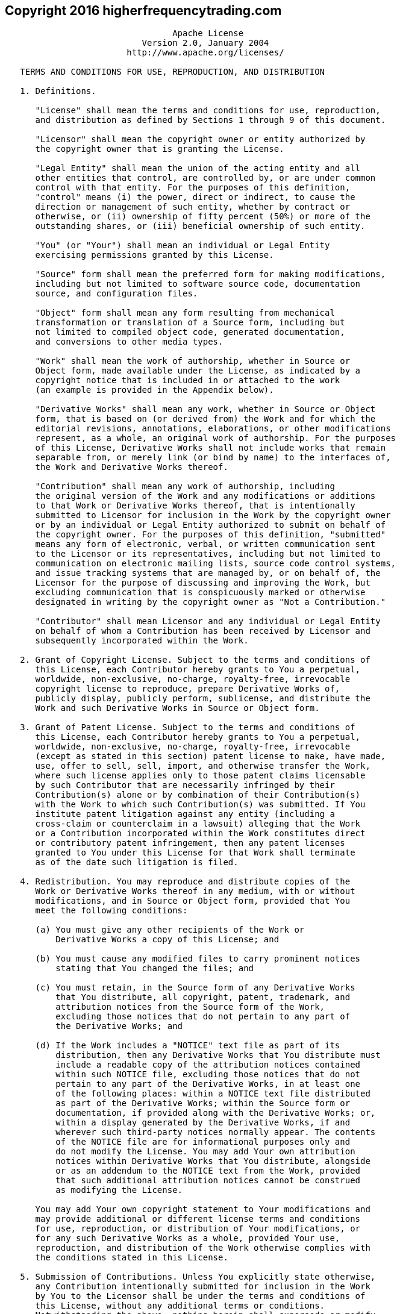 
== Copyright 2016 higherfrequencytrading.com

----
                                 Apache License
                           Version 2.0, January 2004
                        http://www.apache.org/licenses/

   TERMS AND CONDITIONS FOR USE, REPRODUCTION, AND DISTRIBUTION

   1. Definitions.

      "License" shall mean the terms and conditions for use, reproduction,
      and distribution as defined by Sections 1 through 9 of this document.

      "Licensor" shall mean the copyright owner or entity authorized by
      the copyright owner that is granting the License.

      "Legal Entity" shall mean the union of the acting entity and all
      other entities that control, are controlled by, or are under common
      control with that entity. For the purposes of this definition,
      "control" means (i) the power, direct or indirect, to cause the
      direction or management of such entity, whether by contract or
      otherwise, or (ii) ownership of fifty percent (50%) or more of the
      outstanding shares, or (iii) beneficial ownership of such entity.

      "You" (or "Your") shall mean an individual or Legal Entity
      exercising permissions granted by this License.

      "Source" form shall mean the preferred form for making modifications,
      including but not limited to software source code, documentation
      source, and configuration files.

      "Object" form shall mean any form resulting from mechanical
      transformation or translation of a Source form, including but
      not limited to compiled object code, generated documentation,
      and conversions to other media types.

      "Work" shall mean the work of authorship, whether in Source or
      Object form, made available under the License, as indicated by a
      copyright notice that is included in or attached to the work
      (an example is provided in the Appendix below).

      "Derivative Works" shall mean any work, whether in Source or Object
      form, that is based on (or derived from) the Work and for which the
      editorial revisions, annotations, elaborations, or other modifications
      represent, as a whole, an original work of authorship. For the purposes
      of this License, Derivative Works shall not include works that remain
      separable from, or merely link (or bind by name) to the interfaces of,
      the Work and Derivative Works thereof.

      "Contribution" shall mean any work of authorship, including
      the original version of the Work and any modifications or additions
      to that Work or Derivative Works thereof, that is intentionally
      submitted to Licensor for inclusion in the Work by the copyright owner
      or by an individual or Legal Entity authorized to submit on behalf of
      the copyright owner. For the purposes of this definition, "submitted"
      means any form of electronic, verbal, or written communication sent
      to the Licensor or its representatives, including but not limited to
      communication on electronic mailing lists, source code control systems,
      and issue tracking systems that are managed by, or on behalf of, the
      Licensor for the purpose of discussing and improving the Work, but
      excluding communication that is conspicuously marked or otherwise
      designated in writing by the copyright owner as "Not a Contribution."

      "Contributor" shall mean Licensor and any individual or Legal Entity
      on behalf of whom a Contribution has been received by Licensor and
      subsequently incorporated within the Work.

   2. Grant of Copyright License. Subject to the terms and conditions of
      this License, each Contributor hereby grants to You a perpetual,
      worldwide, non-exclusive, no-charge, royalty-free, irrevocable
      copyright license to reproduce, prepare Derivative Works of,
      publicly display, publicly perform, sublicense, and distribute the
      Work and such Derivative Works in Source or Object form.

   3. Grant of Patent License. Subject to the terms and conditions of
      this License, each Contributor hereby grants to You a perpetual,
      worldwide, non-exclusive, no-charge, royalty-free, irrevocable
      (except as stated in this section) patent license to make, have made,
      use, offer to sell, sell, import, and otherwise transfer the Work,
      where such license applies only to those patent claims licensable
      by such Contributor that are necessarily infringed by their
      Contribution(s) alone or by combination of their Contribution(s)
      with the Work to which such Contribution(s) was submitted. If You
      institute patent litigation against any entity (including a
      cross-claim or counterclaim in a lawsuit) alleging that the Work
      or a Contribution incorporated within the Work constitutes direct
      or contributory patent infringement, then any patent licenses
      granted to You under this License for that Work shall terminate
      as of the date such litigation is filed.

   4. Redistribution. You may reproduce and distribute copies of the
      Work or Derivative Works thereof in any medium, with or without
      modifications, and in Source or Object form, provided that You
      meet the following conditions:

      (a) You must give any other recipients of the Work or
          Derivative Works a copy of this License; and

      (b) You must cause any modified files to carry prominent notices
          stating that You changed the files; and

      (c) You must retain, in the Source form of any Derivative Works
          that You distribute, all copyright, patent, trademark, and
          attribution notices from the Source form of the Work,
          excluding those notices that do not pertain to any part of
          the Derivative Works; and

      (d) If the Work includes a "NOTICE" text file as part of its
          distribution, then any Derivative Works that You distribute must
          include a readable copy of the attribution notices contained
          within such NOTICE file, excluding those notices that do not
          pertain to any part of the Derivative Works, in at least one
          of the following places: within a NOTICE text file distributed
          as part of the Derivative Works; within the Source form or
          documentation, if provided along with the Derivative Works; or,
          within a display generated by the Derivative Works, if and
          wherever such third-party notices normally appear. The contents
          of the NOTICE file are for informational purposes only and
          do not modify the License. You may add Your own attribution
          notices within Derivative Works that You distribute, alongside
          or as an addendum to the NOTICE text from the Work, provided
          that such additional attribution notices cannot be construed
          as modifying the License.

      You may add Your own copyright statement to Your modifications and
      may provide additional or different license terms and conditions
      for use, reproduction, or distribution of Your modifications, or
      for any such Derivative Works as a whole, provided Your use,
      reproduction, and distribution of the Work otherwise complies with
      the conditions stated in this License.

   5. Submission of Contributions. Unless You explicitly state otherwise,
      any Contribution intentionally submitted for inclusion in the Work
      by You to the Licensor shall be under the terms and conditions of
      this License, without any additional terms or conditions.
      Notwithstanding the above, nothing herein shall supersede or modify
      the terms of any separate license agreement you may have executed
      with Licensor regarding such Contributions.

   6. Trademarks. This License does not grant permission to use the trade
      names, trademarks, service marks, or product names of the Licensor,
      except as required for reasonable and customary use in describing the
      origin of the Work and reproducing the content of the NOTICE file.

   7. Disclaimer of Warranty. Unless required by applicable law or
      agreed to in writing, Licensor provides the Work (and each
      Contributor provides its Contributions) on an "AS IS" BASIS,
      WITHOUT WARRANTIES OR CONDITIONS OF ANY KIND, either express or
      implied, including, without limitation, any warranties or conditions
      of TITLE, NON-INFRINGEMENT, MERCHANTABILITY, or FITNESS FOR A
      PARTICULAR PURPOSE. You are solely responsible for determining the
      appropriateness of using or redistributing the Work and assume any
      risks associated with Your exercise of permissions under this License.

   8. Limitation of Liability. In no event and under no legal theory,
      whether in tort (including negligence), contract, or otherwise,
      unless required by applicable law (such as deliberate and grossly
      negligent acts) or agreed to in writing, shall any Contributor be
      liable to You for damages, including any direct, indirect, special,
      incidental, or consequential damages of any character arising as a
      result of this License or out of the use or inability to use the
      Work (including but not limited to damages for loss of goodwill,
      work stoppage, computer failure or malfunction, or any and all
      other commercial damages or losses), even if such Contributor
      has been advised of the possibility of such damages.

   9. Accepting Warranty or Additional Liability. While redistributing
      the Work or Derivative Works thereof, You may choose to offer,
      and charge a fee for, acceptance of support, warranty, indemnity,
      or other liability obligations and/or rights consistent with this
      License. However, in accepting such obligations, You may act only
      on Your own behalf and on Your sole responsibility, not on behalf
      of any other Contributor, and only if You agree to indemnify,
      defend, and hold each Contributor harmless for any liability
      incurred by, or claims asserted against, such Contributor by reason
      of your accepting any such warranty or additional liability.

   END OF TERMS AND CONDITIONS

   APPENDIX: How to apply the Apache License to your work.

      To apply the Apache License to your work, attach the following
      boilerplate notice, with the fields enclosed by brackets "[]"
      replaced with your own identifying information. (Don't include
      the brackets!)  The text should be enclosed in the appropriate
      comment syntax for the file format. We also recommend that a
      file or class name and description of purpose be included on the
      same "printed page" as the copyright notice for easier
      identification within third-party archives.

   Copyright [yyyy] [name of copyright owner]

   Licensed under the Apache License, Version 2.0 (the "License");
   you may not use this file except in compliance with the License.
   You may obtain a copy of the License at

       http://www.apache.org/licenses/LICENSE-2.0

   Unless required by applicable law or agreed to in writing, software
   distributed under the License is distributed on an "AS IS" BASIS,
   WITHOUT WARRANTIES OR CONDITIONS OF ANY KIND, either express or implied.
   See the License for the specific language governing permissions and
   limitations under the License.



APACHE HTTP SERVER SUBCOMPONENTS:

The Apache HTTP Server includes a number of subcomponents with
separate copyright notices and license terms. Your use of the source
code for the these subcomponents is subject to the terms and
conditions of the following licenses.

For the mod_mime_magic component:

/*
 * mod_mime_magic: MIME type lookup via file magic numbers
 * Copyright (c) 1996-1997 Cisco Systems, Inc.
 *
 * This software was submitted by Cisco Systems to the Apache Group in July
 * 1997.  Future revisions and derivatives of this source code must
 * acknowledge Cisco Systems as the original contributor of this module.
 * All other licensing and usage conditions are those of the Apache Group.
 *
 * Some of this code is derived from the free version of the file command
 * originally posted to comp.sources.unix.  Copyright info for that program
 * is included below as required.
 * ---------------------------------------------------------------------------
 * - Copyright (c) Ian F. Darwin, 1987. Written by Ian F. Darwin.
 *
 * This software is not subject to any license of the American Telephone and
 * Telegraph Company or of the Regents of the University of California.
 *
 * Permission is granted to anyone to use this software for any purpose on any
 * computer system, and to alter it and redistribute it freely, subject to
 * the following restrictions:
 *
 * 1. The author is not responsible for the consequences of use of this
 * software, no matter how awful, even if they arise from flaws in it.
 *
 * 2. The origin of this software must not be misrepresented, either by
 * explicit claim or by omission.  Since few users ever read sources, credits
 * must appear in the documentation.
 *
 * 3. Altered versions must be plainly marked as such, and must not be
 * misrepresented as being the original software.  Since few users ever read
 * sources, credits must appear in the documentation.
 *
 * 4. This notice may not be removed or altered.
 * -------------------------------------------------------------------------
 *
 */


For the  modules\mappers\mod_imagemap.c component:

  "macmartinized" polygon code copyright 1992 by Eric Haines, erich@eye.com

For the  server\util_md5.c component:

/************************************************************************
 * NCSA HTTPd Server
 * Software Development Group
 * National Center for Supercomputing Applications
 * University of Illinois at Urbana-Champaign
 * 605 E. Springfield, Champaign, IL 61820
 * httpd@ncsa.uiuc.edu
 *
 * Copyright  (C)  1995, Board of Trustees of the University of Illinois
 *
 ************************************************************************
 *
 * md5.c: NCSA HTTPd code which uses the md5c.c RSA Code
 *
 *  Original Code Copyright (C) 1994, Jeff Hostetler, Spyglass, Inc.
 *  Portions of Content-MD5 code Copyright (C) 1993, 1994 by Carnegie Mellon
 *     University (see Copyright below).
 *  Portions of Content-MD5 code Copyright (C) 1991 Bell Communications
 *     Research, Inc. (Bellcore) (see Copyright below).
 *  Portions extracted from mpack, John G. Myers - jgm+@cmu.edu
 *  Content-MD5 Code contributed by Martin Hamilton (martin@net.lut.ac.uk)
 *
 */


/* these portions extracted from mpack, John G. Myers - jgm+@cmu.edu */
/* (C) Copyright 1993,1994 by Carnegie Mellon University
 * All Rights Reserved.
 *
 * Permission to use, copy, modify, distribute, and sell this software
 * and its documentation for any purpose is hereby granted without
 * fee, provided that the above copyright notice appear in all copies
 * and that both that copyright notice and this permission notice
 * appear in supporting documentation, and that the name of Carnegie
 * Mellon University not be used in advertising or publicity
 * pertaining to distribution of the software without specific,
 * written prior permission.  Carnegie Mellon University makes no
 * representations about the suitability of this software for any
 * purpose.  It is provided "as is" without express or implied
 * warranty.
 *
 * CARNEGIE MELLON UNIVERSITY DISCLAIMS ALL WARRANTIES WITH REGARD TO
 * THIS SOFTWARE, INCLUDING ALL IMPLIED WARRANTIES OF MERCHANTABILITY
 * AND FITNESS, IN NO EVENT SHALL CARNEGIE MELLON UNIVERSITY BE LIABLE
 * FOR ANY SPECIAL, INDIRECT OR CONSEQUENTIAL DAMAGES OR ANY DAMAGES
 * WHATSOEVER RESULTING FROM LOSS OF USE, DATA OR PROFITS, WHETHER IN
 * AN ACTION OF CONTRACT, NEGLIGENCE OR OTHER TORTIOUS ACTION, ARISING
 * OUT OF OR IN CONNECTION WITH THE USE OR PERFORMANCE OF THIS
 * SOFTWARE.
 */

/*
 * Copyright (c) 1991 Bell Communications Research, Inc. (Bellcore)
 *
 * Permission to use, copy, modify, and distribute this material
 * for any purpose and without fee is hereby granted, provided
 * that the above copyright notice and this permission notice
 * appear in all copies, and that the name of Bellcore not be
 * used in advertising or publicity pertaining to this
 * material without the specific, prior written permission
 * of an authorized representative of Bellcore.  BELLCORE
 * MAKES NO REPRESENTATIONS ABOUT THE ACCURACY OR SUITABILITY
 * OF THIS MATERIAL FOR ANY PURPOSE.  IT IS PROVIDED "AS IS",
 * WITHOUT ANY EXPRESS OR IMPLIED WARRANTIES.
 */

For the  srclib\apr\include\apr_md5.h component:
/*
 * This is work is derived from material Copyright RSA Data Security, Inc.
 *
 * The RSA copyright statement and Licence for that original material is
 * included below. This is followed by the Apache copyright statement and
 * licence for the modifications made to that material.
 */

/* Copyright (C) 1991-2, RSA Data Security, Inc. Created 1991. All
   rights reserved.

   License to copy and use this software is granted provided that it
   is identified as the "RSA Data Security, Inc. MD5 Message-Digest
   Algorithm" in all material mentioning or referencing this software
   or this function.

   License is also granted to make and use derivative works provided
   that such works are identified as "derived from the RSA Data
   Security, Inc. MD5 Message-Digest Algorithm" in all material
   mentioning or referencing the derived work.

   RSA Data Security, Inc. makes no representations concerning either
   the merchantability of this software or the suitability of this
   software for any particular purpose. It is provided "as is"
   without express or implied warranty of any kind.

   These notices must be retained in any copies of any part of this
   documentation and/or software.
 */

For the  srclib\apr\passwd\apr_md5.c component:

/*
 * This is work is derived from material Copyright RSA Data Security, Inc.
 *
 * The RSA copyright statement and Licence for that original material is
 * included below. This is followed by the Apache copyright statement and
 * licence for the modifications made to that material.
 */

/* MD5C.C - RSA Data Security, Inc., MD5 message-digest algorithm
 */

/* Copyright (C) 1991-2, RSA Data Security, Inc. Created 1991. All
   rights reserved.

   License to copy and use this software is granted provided that it
   is identified as the "RSA Data Security, Inc. MD5 Message-Digest
   Algorithm" in all material mentioning or referencing this software
   or this function.

   License is also granted to make and use derivative works provided
   that such works are identified as "derived from the RSA Data
   Security, Inc. MD5 Message-Digest Algorithm" in all material
   mentioning or referencing the derived work.

   RSA Data Security, Inc. makes no representations concerning either
   the merchantability of this software or the suitability of this
   software for any particular purpose. It is provided "as is"
   without express or implied warranty of any kind.

   These notices must be retained in any copies of any part of this
   documentation and/or software.
 */
/*
 * The apr_md5_encode() routine uses much code obtained from the FreeBSD 3.0
 * MD5 crypt() function, which is licenced as follows:
 * ----------------------------------------------------------------------------
 * "THE BEER-WARE LICENSE" (Revision 42):
 * <phk@login.dknet.dk> wrote this file.  As long as you retain this notice you
 * can do whatever you want with this stuff. If we meet some day, and you think
 * this stuff is worth it, you can buy me a beer in return.  Poul-Henning Kamp
 * ----------------------------------------------------------------------------
 */

For the srclib\apr-util\crypto\apr_md4.c component:

 * This is derived from material copyright RSA Data Security, Inc.
 * Their notice is reproduced below in its entirety.
 *
 * Copyright (C) 1991-2, RSA Data Security, Inc. Created 1991. All
 * rights reserved.
 *
 * License to copy and use this software is granted provided that it
 * is identified as the "RSA Data Security, Inc. MD4 Message-Digest
 * Algorithm" in all material mentioning or referencing this software
 * or this function.
 *
 * License is also granted to make and use derivative works provided
 * that such works are identified as "derived from the RSA Data
 * Security, Inc. MD4 Message-Digest Algorithm" in all material
 * mentioning or referencing the derived work.
 *
 * RSA Data Security, Inc. makes no representations concerning either
 * the merchantability of this software or the suitability of this
 * software for any particular purpose. It is provided "as is"
 * without express or implied warranty of any kind.
 *
 * These notices must be retained in any copies of any part of this
 * documentation and/or software.
 */

For the srclib\apr-util\include\apr_md4.h component:

 *
 * This is derived from material copyright RSA Data Security, Inc.
 * Their notice is reproduced below in its entirety.
 *
 * Copyright (C) 1991-2, RSA Data Security, Inc. Created 1991. All
 * rights reserved.
 *
 * License to copy and use this software is granted provided that it
 * is identified as the "RSA Data Security, Inc. MD4 Message-Digest
 * Algorithm" in all material mentioning or referencing this software
 * or this function.
 *
 * License is also granted to make and use derivative works provided
 * that such works are identified as "derived from the RSA Data
 * Security, Inc. MD4 Message-Digest Algorithm" in all material
 * mentioning or referencing the derived work.
 *
 * RSA Data Security, Inc. makes no representations concerning either
 * the merchantability of this software or the suitability of this
 * software for any particular purpose. It is provided "as is"
 * without express or implied warranty of any kind.
 *
 * These notices must be retained in any copies of any part of this
 * documentation and/or software.
 */


For the srclib\apr-util\test\testmd4.c component:

 *
 * This is derived from material copyright RSA Data Security, Inc.
 * Their notice is reproduced below in its entirety.
 *
 * Copyright (C) 1990-2, RSA Data Security, Inc. Created 1990. All
 * rights reserved.
 *
 * RSA Data Security, Inc. makes no representations concerning either
 * the merchantability of this software or the suitability of this
 * software for any particular purpose. It is provided "as is"
 * without express or implied warranty of any kind.
 *
 * These notices must be retained in any copies of any part of this
 * documentation and/or software.
 */

For the srclib\apr-util\xml\expat\conftools\install-sh component:

#
# install - install a program, script, or datafile
# This comes from X11R5 (mit/util/scripts/install.sh).
#
# Copyright 1991 by the Massachusetts Institute of Technology
#
# Permission to use, copy, modify, distribute, and sell this software and its
# documentation for any purpose is hereby granted without fee, provided that
# the above copyright notice appear in all copies and that both that
# copyright notice and this permission notice appear in supporting
# documentation, and that the name of M.I.T. not be used in advertising or
# publicity pertaining to distribution of the software without specific,
# written prior permission.  M.I.T. makes no representations about the
# suitability of this software for any purpose.  It is provided "as is"
# without express or implied warranty.
#

For the test\zb.c component:

/*                          ZeusBench V1.01
			    ===============

This program is Copyright (C) Zeus Technology Limited 1996.

This program may be used and copied freely providing this copyright notice
is not removed.

This software is provided "as is" and any express or implied waranties,
including but not limited to, the implied warranties of merchantability and
fitness for a particular purpose are disclaimed.  In no event shall
Zeus Technology Ltd. be liable for any direct, indirect, incidental, special,
exemplary, or consequential damaged (including, but not limited to,
procurement of substitute good or services; loss of use, data, or profits;
or business interruption) however caused and on theory of liability.  Whether
in contract, strict liability or tort (including negligence or otherwise)
arising in any way out of the use of this software, even if advised of the
possibility of such damage.

     Written by Adam Twiss (adam@zeus.co.uk).  March 1996

Thanks to the following people for their input:
  Mike Belshe (mbelshe@netscape.com)
  Michael Campanella (campanella@stevms.enet.dec.com)

*/

For the expat xml parser component:

Copyright (c) 1998, 1999, 2000 Thai Open Source Software Center Ltd
                               and Clark Cooper

Permission is hereby granted, free of charge, to any person obtaining
a copy of this software and associated documentation files (the
"Software"), to deal in the Software without restriction, including
without limitation the rights to use, copy, modify, merge, publish,
distribute, sublicense, and/or sell copies of the Software, and to
permit persons to whom the Software is furnished to do so, subject to
the following conditions:

The above copyright notice and this permission notice shall be included
in all copies or substantial portions of the Software.

THE SOFTWARE IS PROVIDED "AS IS", WITHOUT WARRANTY OF ANY KIND,
EXPRESS OR IMPLIED, INCLUDING BUT NOT LIMITED TO THE WARRANTIES OF
MERCHANTABILITY, FITNESS FOR A PARTICULAR PURPOSE AND NONINFRINGEMENT.
IN NO EVENT SHALL THE AUTHORS OR COPYRIGHT HOLDERS BE LIABLE FOR ANY
CLAIM, DAMAGES OR OTHER LIABILITY, WHETHER IN AN ACTION OF CONTRACT,
TORT OR OTHERWISE, ARISING FROM, OUT OF OR IN CONNECTION WITH THE
SOFTWARE OR THE USE OR OTHER DEALINGS IN THE SOFTWARE.


====================================================================
----